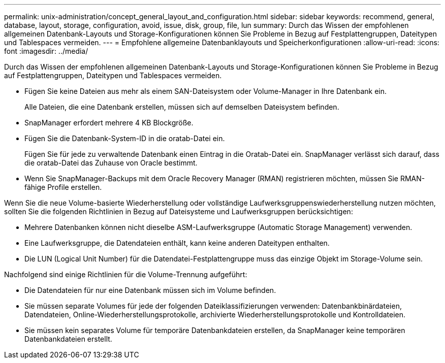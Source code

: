 ---
permalink: unix-administration/concept_general_layout_and_configuration.html 
sidebar: sidebar 
keywords: recommend, general, database, layout, storage, configuration, avoid, issue, disk, group, file, lun 
summary: Durch das Wissen der empfohlenen allgemeinen Datenbank-Layouts und Storage-Konfigurationen können Sie Probleme in Bezug auf Festplattengruppen, Dateitypen und Tablespaces vermeiden. 
---
= Empfohlene allgemeine Datenbanklayouts und Speicherkonfigurationen
:allow-uri-read: 
:icons: font
:imagesdir: ../media/


[role="lead"]
Durch das Wissen der empfohlenen allgemeinen Datenbank-Layouts und Storage-Konfigurationen können Sie Probleme in Bezug auf Festplattengruppen, Dateitypen und Tablespaces vermeiden.

* Fügen Sie keine Dateien aus mehr als einem SAN-Dateisystem oder Volume-Manager in Ihre Datenbank ein.
+
Alle Dateien, die eine Datenbank erstellen, müssen sich auf demselben Dateisystem befinden.

* SnapManager erfordert mehrere 4 KB Blockgröße.
* Fügen Sie die Datenbank-System-ID in die oratab-Datei ein.
+
Fügen Sie für jede zu verwaltende Datenbank einen Eintrag in die Oratab-Datei ein. SnapManager verlässt sich darauf, dass die oratab-Datei das Zuhause von Oracle bestimmt.

* Wenn Sie SnapManager-Backups mit dem Oracle Recovery Manager (RMAN) registrieren möchten, müssen Sie RMAN-fähige Profile erstellen.


Wenn Sie die neue Volume-basierte Wiederherstellung oder vollständige Laufwerksgruppenswiederherstellung nutzen möchten, sollten Sie die folgenden Richtlinien in Bezug auf Dateisysteme und Laufwerksgruppen berücksichtigen:

* Mehrere Datenbanken können nicht dieselbe ASM-Laufwerksgruppe (Automatic Storage Management) verwenden.
* Eine Laufwerksgruppe, die Datendateien enthält, kann keine anderen Dateitypen enthalten.
* Die LUN (Logical Unit Number) für die Datendatei-Festplattengruppe muss das einzige Objekt im Storage-Volume sein.


Nachfolgend sind einige Richtlinien für die Volume-Trennung aufgeführt:

* Die Datendateien für nur eine Datenbank müssen sich im Volume befinden.
* Sie müssen separate Volumes für jede der folgenden Dateiklassifizierungen verwenden: Datenbankbinärdateien, Datendateien, Online-Wiederherstellungsprotokolle, archivierte Wiederherstellungsprotokolle und Kontrolldateien.
* Sie müssen kein separates Volume für temporäre Datenbankdateien erstellen, da SnapManager keine temporären Datenbankdateien erstellt.

